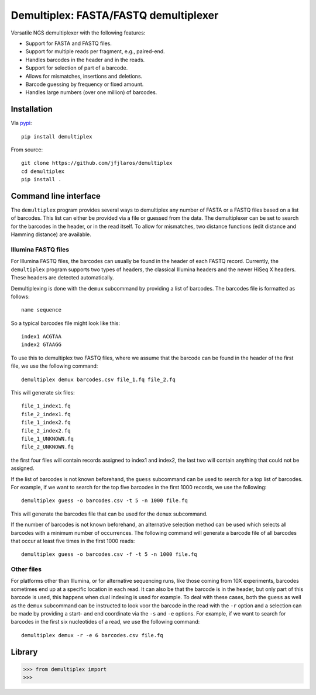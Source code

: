 Demultiplex: FASTA/FASTQ demultiplexer
======================================

Versatile NGS demultiplexer with the following features:

-  Support for FASTA and FASTQ files.
-  Support for multiple reads per fragment, e.g., paired-end.
-  Handles barcodes in the header and in the reads.
-  Support for selection of part of a barcode.
-  Allows for mismatches, insertions and deletions.
-  Barcode guessing by frequency or fixed amount.
-  Handles large numbers (over one million) of barcodes.

Installation
------------

Via `pypi <https://pypi.python.org/pypi/demultiplex>`__:

::

    pip install demultiplex

From source:

::

    git clone https://github.com/jfjlaros/demultiplex
    cd demultiplex
    pip install .

Command line interface
----------------------

The ``demultiplex`` program provides several ways to demultiplex any
number of FASTA or a FASTQ files based on a list of barcodes. This list
can either be provided via a file or guessed from the data. The
demultiplexer can be set to search for the barcodes in the header, or in
the read itself. To allow for mismatches, two distance functions (edit
distance and Hamming distance) are available.

Illumina FASTQ files
~~~~~~~~~~~~~~~~~~~~

For Illumina FASTQ files, the barcodes can usually be found in the
header of each FASTQ record. Currently, the ``demultiplex`` program
supports two types of headers, the classical Illumina headers and the
newer HiSeq X headers. These headers are detected automatically.

Demultiplexing is done with the ``demux`` subcommand by providing a list
of barcodes. The barcodes file is formatted as follows:

::

    name sequence

So a typical barcodes file might look like this:

::

    index1 ACGTAA
    index2 GTAAGG

To use this to demultiplex two FASTQ files, where we assume that the
barcode can be found in the header of the first file, we use the
following command:

::

    demultiplex demux barcodes.csv file_1.fq file_2.fq

This will generate six files:

::

    file_1_index1.fq
    file_2_index1.fq
    file_1_index2.fq
    file_2_index2.fq
    file_1_UNKNOWN.fq
    file_2_UNKNOWN.fq

the first four files will contain records assigned to index1 and index2,
the last two will contain anything that could not be assigned.

If the list of barcodes is not known beforehand, the ``guess``
subcommand can be used to search for a top list of barcodes. For
example, if we want to search for the top five barcodes in the first
1000 records, we use the following:

::

    demultiplex guess -o barcodes.csv -t 5 -n 1000 file.fq

This will generate the barcodes file that can be used for the ``demux``
subcommand.

If the number of barcodes is not known beforehand, an alternative
selection method can be used which selects all barcodes with a minimum
number of occurrences. The following command will generate a barcode
file of all barcodes that occur at least five times in the first 1000
reads:

::

    demultiplex guess -o barcodes.csv -f -t 5 -n 1000 file.fq

Other files
~~~~~~~~~~~

For platforms other than Illumina, or for alternative sequencing runs,
like those coming from 10X experiments, barcodes sometimes end up at a
specific location in each read. It can also be that the barcode is in
the header, but only part of this barcode is used, this happens when
dual indexing is used for example. To deal with these cases, both the
``guess`` as well as the ``demux`` subcommand can be instructed to look
voor the barcode in the read with the ``-r`` option and a selection can
be made by providing a start- and end coordinate via the ``-s`` and
``-e`` options. For example, if we want to search for barcodes in the
first six nucleotides of a read, we use the following command:

::

    demultiplex demux -r -e 6 barcodes.csv file.fq

Library
-------

.. code:: python

    >>> from demultiplex import 
    >>>
